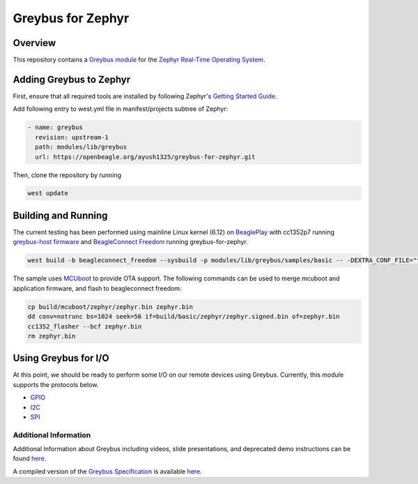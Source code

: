 .. _greybus_for_zephyr:

******************
Greybus for Zephyr
******************

Overview
########
This repository contains a `Greybus <https://lwn.net/Articles/715955/>`_
`module <https://docs.zephyrproject.org/latest/guides/modules.html>`_ for the
`Zephyr Real-Time Operating System <https://zephyrproject.org/>`_.

Adding Greybus to Zephyr
#########################

First, ensure that all required tools are installed by following Zephyr's
`Getting Started Guide <https://docs.zephyrproject.org/latest/getting_started/index.html>`_.

Add following entry to west.yml file in manifest/projects subtree of Zephyr:

.. code-block::

    - name: greybus
      revision: upstream-1
      path: modules/lib/greybus
      url: https://openbeagle.org/ayush1325/greybus-for-zephyr.git

Then, clone the repository by running

.. code-block:: bash

    west update

Building and Running
####################

The current testing has been performed using mainline Linux kernel (6.12) on `BeaglePlay <www.beagleboard.org/boards/beagleplay>`_ with cc1352p7 running `greybus-host firmware <https://github.com/Ayush1325/cc1352-firmware>`_ and `BeagleConnect Freedom <https://www.beagleboard.org/boards/beagleconnect-freedom>`_ running greybus-for-zephyr.

.. code-block:: bash

    west build -b beagleconnect_freedom --sysbuild -p modules/lib/greybus/samples/basic -- -DEXTRA_CONF_FILE="transport-tcpip.conf;802154-subg.conf"


The sample uses `MCUboot <https://docs.mcuboot.com/>`_ to provide OTA support. The following commands can be used to merge mcuboot and application firmware, and flash to beagleconnect freedom:

.. code-block:: bash

    cp build/mcuboot/zephyr/zephyr.bin zephyr.bin
    dd conv=notrunc bs=1024 seek=56 if=build/basic/zephyr/zephyr.signed.bin of=zephyr.bin
    cc1352_flasher --bcf zephyr.bin
    rm zephyr.bin

Using Greybus for I/O
#####################

At this point, we should be ready to perform some I/O on our remote devices
using Greybus. Currently, this module supports the protocols below. 

* `GPIO <doc/gpio.rst>`_
* `I2C <doc/i2c.rst>`_
* `SPI <doc/spi.rst>`_

Additional Information
**********************

Additional Information about Greybus including videos, slide presentations,
and deprecated demo instructions can be found `here <doc/old.md>`_.

A compiled version of the `Greybus Specification <https://github.com/projectara/greybus-spec>`_
is available `here <doc/GreybusSpecification.pdf>`_.

